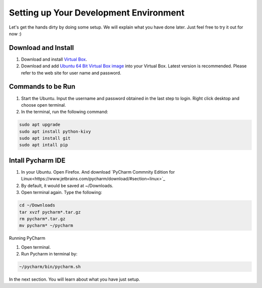 Setting up Your Development Environment
=======================================

Let's get the hands dirty by doing some setup. We will explain what you have done later. Just feel free to try it out for now :)

Download and Install
~~~~~~~~~~~~~~~~~~~~

#. Download and install `Virtual Box <https://www.virtualbox.org/>`_.
#. Download and add `Ubuntu 64 Bit Virtual Box image <http://www.osboxes.org/ubuntu/>`_ into your Virtual Box. Latest version is recommended. Please refer to the web site for user name and password.

Commands to be Run
~~~~~~~~~~~~~~~~~~

#. Start the Ubuntu. Input the username and password obtained in the last step to login. Right click desktop and choose open terminal.
#. In the terminal, run the following command:

.. code::

  sudo apt upgrade
  sudo apt install python-kivy
  sudo apt install git
  sudo apt intall pip

Intall Pycharm IDE
~~~~~~~~~~~~~~~~~~

#. In your Ubuntu. Open Firefox. And download `PyCharm Commnity Edition for Linux<https://www.jetbrains.com/pycharm/download/#section=linux>`_
#. By default, it would be saved at ~/Downloads.
#. Open terminal again. Type the following:

.. code::

  cd ~/Downloads
  tar xvzf pycharm*.tar.gz
  rm pycharm*.tar.gz
  mv pycharm* ~/pycharm

Running PyCharm

#. Open terminal.
#. Run Pycharm in terminal by:

.. code::

  ~/pycharm/bin/pycharm.sh

In the next section. You will learn about what you have just setup.
